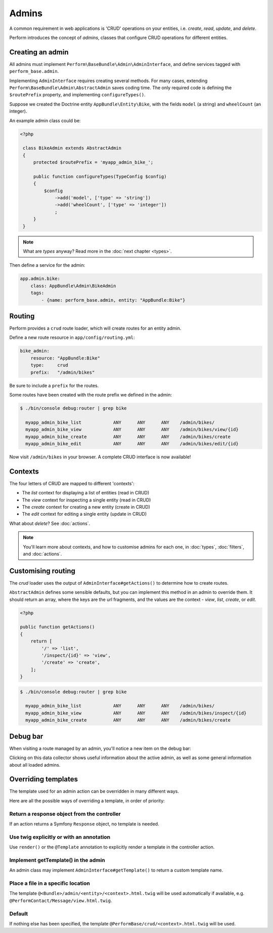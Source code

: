 Admins
======

A common requirement in web applications is 'CRUD' operations on your entities, i.e. `create`, `read`, `update`, and `delete`.

Perform introduces the concept of `admins`, classes that configure CRUD operations for different entities.

Creating an admin
-----------------

All admins must implement ``Perform\BaseBundle\Admin\AdminInterface``,
and define services tagged with ``perform_base.admin``.

Implementing ``AdminInterface`` requires creating several methods.
For many cases, extending ``Perform\BaseBundle\Admin\AbstractAdmin`` saves coding time.
The only required code is defining the ``$routePrefix`` property, and implementing ``configureTypes()``.

Suppose we created the Doctrine entity ``AppBundle\Entity\Bike``, with the fields ``model`` (a string) and ``wheelCount`` (an integer).

An example admin class could be:

.. code-block:: php

   <?php

    class BikeAdmin extends AbstractAdmin
    {
        protected $routePrefix = 'myapp_admin_bike_';

        public function configureTypes(TypeConfig $config)
        {
            $config
                ->add('model', ['type' => 'string'])
                ->add('wheelCount', ['type' => 'integer'])
                ;
        }
    }

.. note::

   What are `types` anyway? Read more in the :doc:`next chapter <types>`.

Then define a service for the admin:

.. code-block:: yaml

    app.admin.bike:
        class: AppBundle\Admin\BikeAdmin
        tags:
            - {name: perform_base.admin, entity: "AppBundle:Bike"}

Routing
-------

Perform provides a ``crud`` route loader, which will create routes for an entity admin.

Define a new route resource in ``app/config/routing.yml``:

.. code-block:: yaml

    bike_admin:
        resource: "AppBundle:Bike"
        type:     crud
        prefix:   "/admin/bikes"

Be sure to include a ``prefix`` for the routes.

Some routes have been created with the route prefix we defined in the admin:

.. code-block:: bash

   $ ./bin/console debug:router | grep bike

     myapp_admin_bike_list            ANY      ANY      ANY    /admin/bikes/
     myapp_admin_bike_view            ANY      ANY      ANY    /admin/bikes/view/{id}
     myapp_admin_bike_create          ANY      ANY      ANY    /admin/bikes/create
     myapp_admin_bike_edit            ANY      ANY      ANY    /admin/bikes/edit/{id}

Now visit ``/admin/bikes`` in your browser. A complete CRUD interface is now available!

Contexts
--------

The four letters of CRUD are mapped to different 'contexts':

* The `list` context for displaying a list of entities (read in CRUD)
* The `view` context for inspecting a single entity (read in CRUD)
* The `create` context for creating a new entity (create in CRUD)
* The `edit` context for editing a single entity (update in CRUD)

What about `delete`? See :doc:`actions`.

.. note::

   You'll learn more about contexts, and how to customise admins for each one, in :doc:`types`, :doc:`filters`, and :doc:`actions`.

Customising routing
-------------------

The `crud` loader uses the output of ``AdminInterface#getActions()`` to determine how to create routes.

``AbstractAdmin`` defines some sensible defaults, but you can implement this method in an admin to override them.
It should return an array, where the keys are the url fragments, and the values are the context - `view`, `list`, `create`, or `edit`.

.. code-block:: php

   <?php

   public function getActions()
   {
       return [
           '/' => 'list',
           '/inspect/{id}' => 'view',
           '/create' => 'create',
       ];
   }

.. code-block:: bash

   $ ./bin/console debug:router | grep bike

     myapp_admin_bike_list            ANY      ANY      ANY    /admin/bikes/
     myapp_admin_bike_view            ANY      ANY      ANY    /admin/bikes/inspect/{id}
     myapp_admin_bike_create          ANY      ANY      ANY    /admin/bikes/create

Debug bar
---------

When visiting a route managed by an admin, you'll notice a new item on the debug bar:

.. image:: debug_bar.png

Clicking on this data collector shows useful information about the
active admin, as well as some general information about all loaded
admins.

.. image:: data_collector.png

Overriding templates
--------------------

The template used for an admin action can be overridden in many
different ways.

Here are all the possible ways of overriding a template, in order of priority:

Return a response object from the controller
~~~~~~~~~~~~~~~~~~~~~~~~~~~~~~~~~~~~~~~~~~~~

If an action returns a Symfony ``Response`` object, no template is
needed.

Use twig explicitly or with an annotation
~~~~~~~~~~~~~~~~~~~~~~~~~~~~~~~~~~~~~~~~~

Use ``render()`` or the ``@Template`` annotation to
explicitly render a template in the controller action.

Implement getTemplate() in the admin
~~~~~~~~~~~~~~~~~~~~~~~~~~~~~~~~~~~~

An admin class may implement ``AdminInterface#getTemplate()`` to
return a custom template name.

Place a file in a specific location
~~~~~~~~~~~~~~~~~~~~~~~~~~~~~~~~~~~

The template ``@<Bundle>/admin/<entity>/<context>.html.twig`` will be used
automatically if available,
e.g. ``@PerformContact/Message/view.html.twig``.

Default
~~~~~~~

If nothing else has been specified, the template
``@PerformBase/crud/<context>.html.twig`` will be used.
